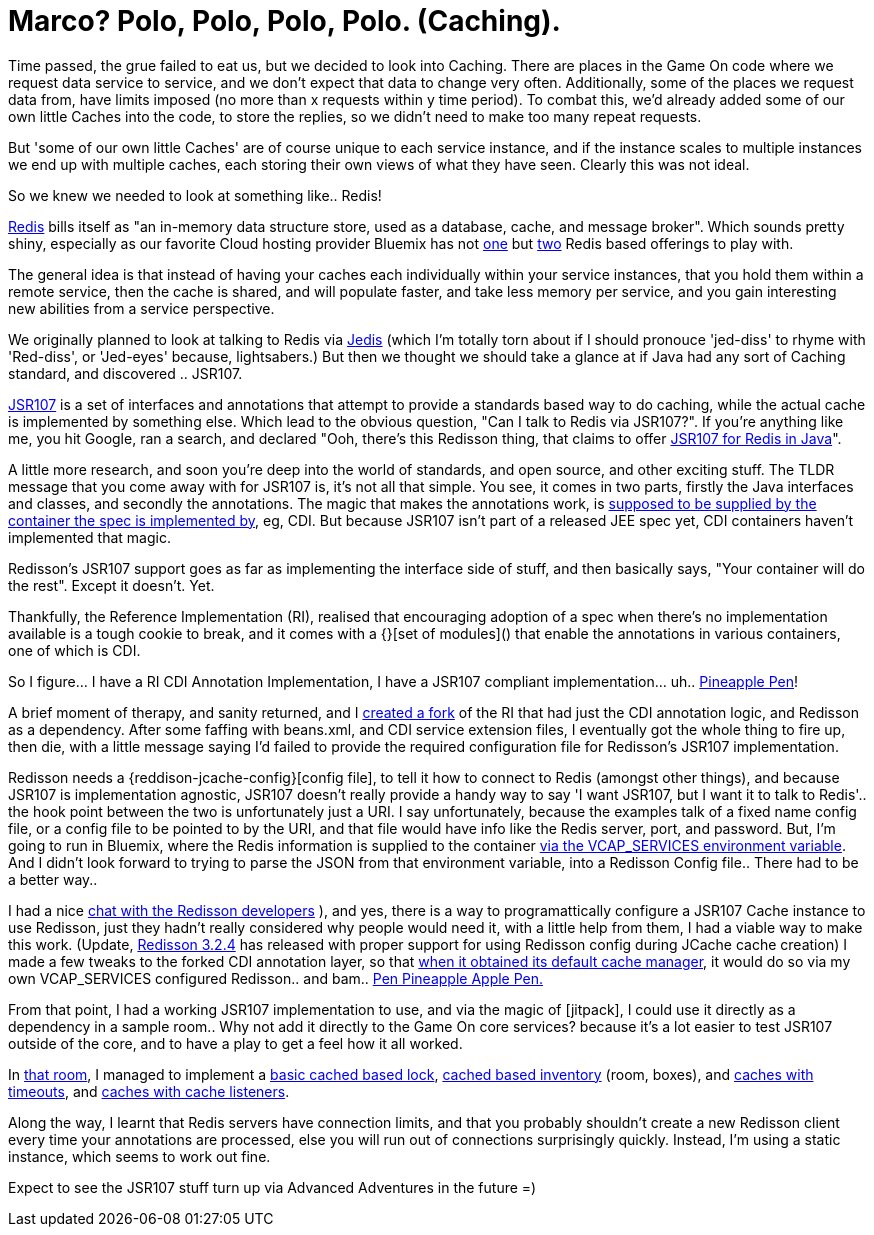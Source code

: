 = Marco? Polo, Polo, Polo, Polo. (Caching).
:icons: font
:game-on: https://game-on.org/
:redis: https://redis.io/
:redis-compose: https://console.ng.bluemix.net/catalog/services/compose-for-redis/
:redis-cloud: https://console.ng.bluemix.net/catalog/services/redis-cloud
:jedis: https://github.com/xetorthio/jedis
:jsr107: https://dzone.com/articles/introduction-jcache-jsr-107
:jsr107redisson: https://dzone.com/articles/jcache-api-jsr-107-implementation-for-redis
:jsr107annotations: http://gregluck.com/blog/archives/2014/04/how-to-use-jsr107-caching-annotations/
:jsr107annotationRI: https://github.com/jsr107/RI/tree/master/cache-annotations-ri
:ppap: https://www.youtube.com/watch?v=Ct6BUPvE2sM
:bdjsr107: https://github.com/BarDweller/JSR107-RI-CDI-Redisson-Bluemix
:redisson-jcache-config: https://github.com/redisson/redisson/wiki/14.-Integration%20with%20frameworks#143-jcache-api-jsr-107-implementation
:rediscloud-vcap: https://docs.run.pivotal.io/marketplace/services/rediscloud.html#bind-service
:redisson-chat: https://gitter.im/mrniko/redisson
:redisson-3-2-4: https://github.com/redisson/redisson/blob/master/CHANGELOG.md
:bdcache: https://github.com/BarDweller/JSR107-RI-CDI-Redisson-Bluemix/blob/v1.0.7-STILETTO/cache-annotations-ri/cache-annotations-ri-common/src/main/java/org/jsr107/ri/annotations/DefaultCacheResolverFactory.java
:jitpack: https://jitpack.io
:redisroom: https://github.com/BarDweller/gameon-jsr107-room
:jsr107lock: https://github.com/BarDweller/gameon-jsr107-room/tree/master/src/main/java/org/gameontext/sample/jsr107lock
:jsr107box: https://github.com/BarDweller/gameon-jsr107-room/tree/master/src/main/java/org/gameontext/sample/jsr107box
:jsr107secret: https://github.com/BarDweller/gameon-jsr107-room/tree/master/src/main/java/org/gameontext/sample/jsr107secretCache
:jsr107toggle: https://github.com/BarDweller/gameon-jsr107-room/tree/master/src/main/java/org/gameontext/sample/jsr107toggle

Time passed, the grue failed to eat us, but we decided to look into Caching. 
There are places in the Game On code where we request data service to service, and we don't expect that data to change very often. 
Additionally, some of the places we request data from, have limits imposed (no more than x requests within y time period).
To combat this, we'd already added some of our own little Caches into the code, to store the replies, so we didn't need to make too 
many repeat requests. 

But 'some of our own little Caches' are of course unique to each service instance, and if the instance scales to multiple instances
we end up with multiple caches, each storing their own views of what they have seen. Clearly this was not ideal. 

So we knew we needed to look at something like.. Redis! 

{redis}[Redis] bills itself as "an in-memory data structure store, used as a database, cache, and message broker". Which sounds pretty shiny,
especially as our favorite Cloud hosting provider Bluemix has not {redis-compose}[one] but {redis-cloud}[two] Redis based offerings to play with. 

The general idea is that instead of having your caches each individually within your service instances, that you hold them within a
remote service, then the cache is shared, and will populate faster, and take less memory per service, and you gain interesting new
abilities from a service perspective. 

We originally planned to look at talking to Redis via {jedis}[Jedis] (which I'm totally torn about if I should pronouce 'jed-diss' to rhyme 
with 'Red-diss', or 'Jed-eyes' because, lightsabers.) But then we thought we should take a glance at if Java had any sort of Caching 
standard, and discovered .. JSR107. 

{jsr107}[JSR107] is a set of interfaces and annotations that attempt to provide a standards based way to do caching, while the actual cache is
implemented by something else. Which lead to the obvious question, "Can I talk to Redis via JSR107?". If you're anything like me, 
you hit Google, ran a search, and declared "Ooh, there's this Redisson thing, that claims to offer {jsr107redisson}[JSR107 for Redis in Java]".

A little more research, and soon you're deep into the world of standards, and open source, and other exciting stuff. The TLDR message
that you come away with for JSR107 is, it's not all that simple. You see, it comes in two parts, firstly the Java interfaces and classes, 
and secondly the annotations. The magic that makes the annotations work, is {jsr107annotations}[supposed to be supplied by the container the spec is
implemented by], eg, CDI. But because JSR107 isn't part of a released JEE spec yet, CDI containers haven't implemented that magic. 

Redisson's JSR107 support goes as far as implementing the interface side of stuff, and then basically says, "Your container will do 
the rest". Except it doesn't. Yet. 

Thankfully, the Reference Implementation (RI), realised that encouraging adoption of a spec when there's no implementation available
is a tough cookie to break, and it comes with a {}[set of modules]() that enable the annotations in various containers, one of which is CDI.

So I figure...  I have a RI CDI Annotation Implementation, I have a JSR107 compliant implementation...  uh..  {ppap}[Pineapple Pen]! 

A brief moment of therapy, and sanity returned, and I {bdjsr107}[created a fork] of the RI that had just the CDI annotation logic, and Redisson
as a dependency. After some faffing with beans.xml, and CDI service extension files, I eventually got the whole thing to fire up, then
die, with a little message saying I'd failed to provide the required configuration file for Redisson's JSR107 implementation.

Redisson needs a {reddison-jcache-config}[config file], to tell it how to connect to Redis (amongst other things), and because JSR107 is implementation agnostic, 
JSR107 doesn't really provide a handy way to say 'I want JSR107, but I want it to talk to Redis'.. the hook point between the two is 
unfortunately just a URI. I say unfortunately, because the examples talk of a fixed name config file, or a config file to be pointed to
by the URI, and that file would have info like the Redis server, port, and password. But, I'm going to run in Bluemix, where the Redis
information is supplied to the container {rediscloud-vcap}[via the VCAP_SERVICES environment variable]. And I didn't look forward to trying to parse the 
JSON from that environment variable, into a Redisson Config file.. There had to be a better way.. 

I had a nice {redisson-chat}[chat with the Redisson developers]
), and yes, there is a way to programattically configure a JSR107 Cache instance to use
Redisson, just they hadn't really considered why people would need it, with a little help from them, I had a viable way to make this
work. (Update, {redisson-3-2-4}[Redisson 3.2.4] has released with proper support for using Redisson config during JCache cache creation) I made a few tweaks to the forked CDI annotation layer, so that {bdcache}[when it obtained its default cache manager], it would do so via
my own VCAP_SERVICES configured Redisson.. and bam.. {ppap}[Pen Pineapple Apple Pen.]

From that point, I had a working JSR107 implementation to use, and via the magic of [jitpack], I could use it directly as a dependency in 
a sample room.. Why not add it directly to the Game On core services? because it's a lot easier to test JSR107 outside of the core, and to have a play to get a feel how it all worked. 

In {redisroom}[that room], I managed to implement a {jsr107lock}[basic cached based lock], {jsr107box}[cached based inventory] (room, boxes), and {jsr107secret}[caches with timeouts], and
{jsr107toggle}[caches with cache listeners]. 

Along the way, I learnt that Redis servers have connection limits, and that you probably shouldn't create a new Redisson client
every time your annotations are processed, else you will run out of connections surprisingly quickly. Instead, I'm using a static 
instance, which seems to work out fine.

Expect to see the JSR107 stuff turn up via Advanced Adventures in the future =)

